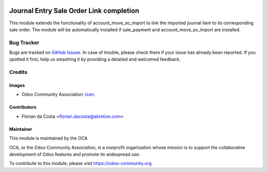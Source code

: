 .. image:: https://img.shields.io/badge/licence-AGPL--3-blue.svg
   :target: http://www.gnu.org/licenses/agpl-3.0-standalone.html
   :alt: License: AGPL-3

========================================
Journal Entry Sale Order Link completion
========================================

This module extends the functionality of account_move_so_import
to link the imported journal item to its corresponding sale order.
The module will be automatically installed if sale_payment and 
account_move_so_import are installed.

.. image:: https://odoo-community.org/website/image/ir.attachment/5784_f2813bd/datas
   :alt: Try me on Runbot
   :target: https://runbot.odoo-community.org/runbot/98/9.0

Bug Tracker
===========

Bugs are tracked on `GitHub Issues
<https://github.com/OCA/bank-statement-reconcile/issues>`_. In case of
trouble, please check there if your issue has already been reported. If you
spotted it first, help us smashing it by providing a detailed and welcomed
feedback.

Credits
=======

Images
------

* Odoo Community Association: `Icon <https://github.com/OCA/maintainer-tools/blob/master/template/module/static/description/icon.svg>`_.

Contributors
------------

* Florian da Costa <florian.dacosta@akretion.com>

Maintainer
----------

.. image:: https://odoo-community.org/logo.png
   :alt: Odoo Community Association
   :target: https://odoo-community.org

This module is maintained by the OCA.

OCA, or the Odoo Community Association, is a nonprofit organization whose
mission is to support the collaborative development of Odoo features and
promote its widespread use.

To contribute to this module, please visit https://odoo-community.org.
